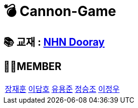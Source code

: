 = 💣 Cannon-Game

== 📚 교재 : https://nhnacademy.dooray.com/share/pages/8M04JSaeR4uwtFWKDDbSdQ[NHN Dooray]


== 🤦‍♂️MEMBER
[cols="1,1,1,1,1"]
|===
|link:/jaehun[장재훈]
|link:/damho[이담호]
|link:/yongjun[유용준]
|link:/seungjo[정승조]
|link:/jeongwoo[이정우]
|===
